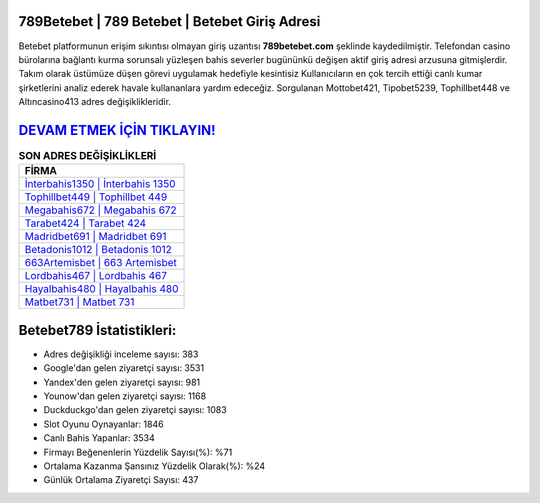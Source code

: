﻿789Betebet | 789 Betebet | Betebet Giriş Adresi
===================================

.. image:: images/betebet-giris.jpg
   :width: 600
   
Betebet platformunun erişim sıkıntısı olmayan giriş uzantısı **789betebet.com** şeklinde kaydedilmiştir. Telefondan casino bürolarına bağlantı kurma sorunsalı yüzleşen bahis severler bugününkü değişen aktif giriş adresi arzusuna gitmişlerdir. Takım olarak üstümüze düşen görevi uygulamak hedefiyle kesintisiz Kullanıcıların en çok tercih ettiği canlı kumar şirketlerini analiz ederek havale kullananlara yardım edeceğiz. Sorgulanan Mottobet421, Tipobet5239, Tophillbet448 ve Altıncasino413 adres değişiklikleridir.

`DEVAM ETMEK İÇİN TIKLAYIN! <https://uclck.me/gonow>`_
==============

.. list-table:: **SON ADRES DEĞİŞİKLİKLERİ**
   :widths: 100
   :header-rows: 1

   * - FİRMA
   * - `İnterbahis1350 | İnterbahis 1350 <interbahis1350-interbahis-1350-interbahis-giris-adresi.html>`_
   * - `Tophillbet449 | Tophillbet 449 <tophillbet449-tophillbet-449-tophillbet-giris-adresi.html>`_
   * - `Megabahis672 | Megabahis 672 <megabahis672-megabahis-672-megabahis-giris-adresi.html>`_	 
   * - `Tarabet424 | Tarabet 424 <tarabet424-tarabet-424-tarabet-giris-adresi.html>`_	 
   * - `Madridbet691 | Madridbet 691 <madridbet691-madridbet-691-madridbet-giris-adresi.html>`_ 
   * - `Betadonis1012 | Betadonis 1012 <betadonis1012-betadonis-1012-betadonis-giris-adresi.html>`_
   * - `663Artemisbet | 663 Artemisbet <663artemisbet-663-artemisbet-artemisbet-giris-adresi.html>`_	 
   * - `Lordbahis467 | Lordbahis 467 <lordbahis467-lordbahis-467-lordbahis-giris-adresi.html>`_
   * - `Hayalbahis480 | Hayalbahis 480 <hayalbahis480-hayalbahis-480-hayalbahis-giris-adresi.html>`_
   * - `Matbet731 | Matbet 731 <matbet731-matbet-731-matbet-giris-adresi.html>`_
	 
Betebet789 İstatistikleri:
===================================	 
* Adres değişikliği inceleme sayısı: 383
* Google'dan gelen ziyaretçi sayısı: 3531
* Yandex'den gelen ziyaretçi sayısı: 981
* Younow'dan gelen ziyaretçi sayısı: 1168
* Duckduckgo'dan gelen ziyaretçi sayısı: 1083
* Slot Oyunu Oynayanlar: 1846
* Canlı Bahis Yapanlar: 3534
* Firmayı Beğenenlerin Yüzdelik Sayısı(%): %71
* Ortalama Kazanma Şansınız Yüzdelik Olarak(%): %24
* Günlük Ortalama Ziyaretçi Sayısı: 437
